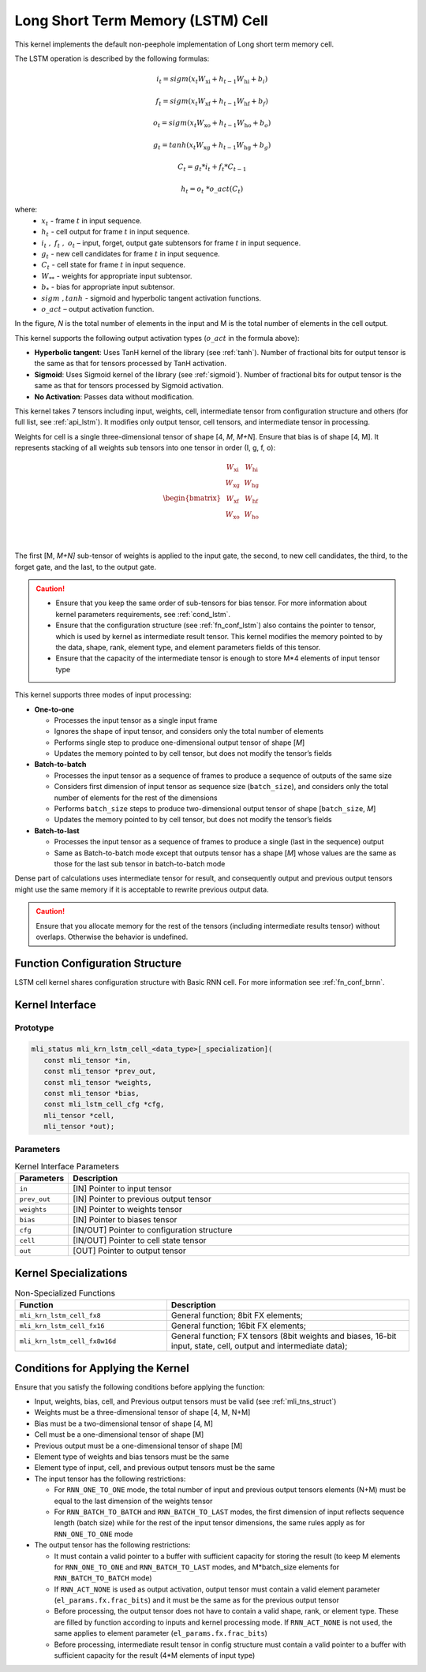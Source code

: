.. _lstm:

Long Short Term Memory (LSTM) Cell
~~~~~~~~~~~~~~~~~~~~~~~~~~~~~~~~~~

.. image:: ../images/image119.png
   :align: center
   :alt: Long Short Term Memory Schematic Representation

..

This kernel implements the default non-peephole implementation of
Long short term memory cell.

The LSTM operation is described by the following formulas:

.. math::

   {i_{t} = sigm\left( x_{t}W_{\text{xi}} + h_{t - 1}W_{\text{hi}} + b_{i} \right)} 
..
  
.. math::
  
   {f_{t} = sigm\left( x_{t}W_{\text{xf}} + h_{t - 1}W_{\text{hf}} + b_{f} \right)}
..   

.. math::

   {o_{t} = sigm\left( x_{t}W_{\text{xo}} + h_{t - 1}W_{\text{ho}} + b_{o} \right)}
..

.. math::
   
   {g_{t} = tanh\left( x_{t}W_{\text{xg}} + h_{t - 1}W_{\text{hg}} + b_{g} \right)}
..

.. math::
   
   {C_{t} = g_{t}*i_{t} + f_{t}*C_{t - 1}}
..

.. math::
   
   {h_{t} = o_{t}\ *o\_ act(C_{t})}

..
   
where:
  - :math:`\ x_{t}\ ` - frame :math:`t` in input sequence.
  - :math:`\ h_{t}\ ` - cell output for frame :math:`t` in input sequence.
  - :math:`i_{t}\ ,\ f_{t}\ ,\ o_{t}` – input, forget, output gate subtensors for frame :math:`t` in input sequence.
  - :math:`\ g_{t}\ ` - new cell candidates for frame :math:`t` in input sequence.
  - :math:`\ C_{t}\ ` - cell state for frame :math:`t` in input sequence.
  - :math:`W_{**}\ ` - weights for appropriate input subtensor.
  - :math:`b_{*}\ ` - bias for appropriate input subtensor.
  - :math:`\ sigm\ , tanh\ ` - sigmoid and hyperbolic tangent activation functions.
  - :math:`o\_ act` – output activation function.

In the figure, *N* is the total number of elements in the input and M
is the total number of elements in the cell output.

This kernel supports the following output activation types (:math:`o\_ act`
in the formula above):

-  **Hyperbolic tangent**: Uses TanH kernel of the library (see :ref:`tanh`).
   Number of fractional bits for output tensor is the same as that for
   tensors processed by TanH activation.

-  **Sigmoid**: Uses Sigmoid kernel of the library (see :ref:`sigmoid`). Number
   of fractional bits for output tensor is the same as that for tensors
   processed by Sigmoid activation.

-  **No Activation**: Passes data without modification.

..

This kernel takes 7 tensors including input, weights, cell,
intermediate tensor from configuration structure and others (for full
list, see :ref:`api_lstm`). It modifies only output tensor, cell tensors, and
intermediate tensor in processing.

Weights for cell is a single three-dimensional tensor of shape [4, *M*,
*M+N*]. Ensure that bias is of shape [4, M]. It represents stacking
of all weights sub tensors into one tensor in order (I, g, f, o):

.. math::

   \begin{bmatrix}
   \begin{matrix}
   W_{\text{xi}} \\
   W_{\text{xg}} \\
   \begin{matrix}
   W_{\text{xf}} \\
   W_{\text{xo}} \\
   \end{matrix} \\
   \end{matrix} & \begin{matrix}
   W_{\text{hi}} \\
   W_{\text{hg}} \\
   \begin{matrix}
   W_{\text{hf}} \\
   W_{\text{ho}} \\
   \end{matrix} \\
   \end{matrix} \\
   \end{bmatrix}\text{ }

..
   
The first [M, *M+N]* sub-tensor of weights is applied to the input
gate, the second, to new cell candidates, the third, to the forget
gate, and the last, to the output gate.

.. caution::
   -  Ensure that you keep the same 
      order of sub-tensors for bias 
      tensor. For more information  
      about kernel parameters       
      requirements, see :ref:`cond_lstm`.      
                                    
   -  Ensure that the configuration 
      structure (see :ref:`fn_conf_lstm`) also 
      contains the pointer to       
      tensor, which is used by      
      kernel as intermediate result 
      tensor. This kernel modifies the   
      memory pointed to by the data,
      shape, rank, element type, and 
      element parameters fields of  
      this tensor.                  
                                    
   -  Ensure that the capacity of   
      the intermediate tensor is    
      enough to store M*4 elements  
      of input tensor type          

..

This kernel supports three modes of input processing:

-  **One-to-one**

   -  Processes the input tensor as a single input frame

   -  Ignores the shape of input tensor, and considers only the total
      number of elements

   -  Performs single step to produce one-dimensional output tensor of
      shape [*M*]

   -  Updates the memory pointed to by cell tensor, but does not modify
      the tensor’s fields

-  **Batch-to-batch**

   -  Processes the input tensor as a sequence of frames to produce a
      sequence of outputs of the same size

   -  Considers first dimension of input tensor as sequence size
      (``batch_size``), and considers only the total number of elements
      for the rest of the dimensions

   -  Performs ``batch_size`` steps to produce two-dimensional output tensor
      of shape [``batch_size``, *M*]

   -  Updates the memory pointed to by cell tensor, but does not modify
      the tensor’s fields

-  **Batch-to-last**

   -  Processes the input tensor as a sequence of frames to produce a
      single (last in the sequence) output

   -  Same as Batch-to-batch mode except that outputs tensor has a shape
      [*M*] whose values are the same as those for the last sub
      tensor in batch-to-batch mode

..

Dense part of calculations uses intermediate tensor for result, and
consequently output and previous output tensors might use the same
memory if it is acceptable to rewrite previous output data.

.. caution::
   Ensure that you allocate memory
   for the rest of the tensors    
   (including intermediate results
   tensor) without overlaps.      
   Otherwise the behavior is      
   undefined.                     

.. _fn_conf_lstm:

Function Configuration Structure
^^^^^^^^^^^^^^^^^^^^^^^^^^^^^^^^

LSTM cell kernel shares configuration structure with Basic RNN cell.
For more information see :ref:`fn_conf_brnn`.

.. _api_lstm:

Kernel Interface
^^^^^^^^^^^^^^^^

Prototype
'''''''''

.. code:: c                               
                                          
 mli_status mli_krn_lstm_cell_<data_type>[_specialization](
    const mli_tensor *in,                 
    const mli_tensor *prev_out,           
    const mli_tensor *weights,            
    const mli_tensor *bias,               
    const mli_lstm_cell_cfg *cfg,         
    mli_tensor *cell,                     
    mli_tensor *out);                     

Parameters
''''''''''

.. table:: Kernel Interface Parameters
   :widths: 20,130

   +-----------------------+-----------------------+
   |  **Parameters**       | **Description**       |
   +=======================+=======================+
   | ``in``                | [IN] Pointer to input |
   |                       | tensor                |
   +-----------------------+-----------------------+
   | ``prev_out``          | [IN] Pointer to       |
   |                       | previous output       |
   |                       | tensor                |
   +-----------------------+-----------------------+
   | ``weights``           | [IN] Pointer to       |
   |                       | weights tensor        |
   +-----------------------+-----------------------+
   | ``bias``              | [IN] Pointer to       |
   |                       | biases tensor         |
   +-----------------------+-----------------------+
   | ``cfg``               | [IN/OUT] Pointer to   |
   |                       | configuration         |
   |                       | structure             |
   +-----------------------+-----------------------+
   | ``cell``              | [IN/OUT] Pointer to   |
   |                       | cell state tensor     |
   +-----------------------+-----------------------+
   | ``out``               | [OUT] Pointer to      |
   |                       | output tensor         |
   +-----------------------+-----------------------+

.. _kernel-specializations-1:

Kernel Specializations
^^^^^^^^^^^^^^^^^^^^^^

.. table:: Non-Specialized Functions
   :widths: 50,80
   
   +-----------------------------------+-----------------------------------+
   | **Function**                      | **Description**                   |
   +===================================+===================================+
   | ``mli_krn_lstm_cell_fx8``         | General function; 8bit FX         |
   |                                   | elements;                         |
   +-----------------------------------+-----------------------------------+
   | ``mli_krn_lstm_cell_fx16``        | General function; 16bit FX        |
   |                                   | elements;                         |
   +-----------------------------------+-----------------------------------+
   | ``mli_krn_lstm_cell_fx8w16d``     | General function; FX tensors      |
   |                                   | (8bit weights and biases, 16-bit  |
   |                                   | input, state, cell, output and    |
   |                                   | intermediate data);               |
   +-----------------------------------+-----------------------------------+

.. _cond_lstm:

Conditions for Applying the Kernel
^^^^^^^^^^^^^^^^^^^^^^^^^^^^^^^^^^

Ensure that you satisfy the following conditions before applying the
function:

-  Input, weights, bias, cell, and Previous output tensors must be valid
   (see :ref:`mli_tns_struct`)

-  Weights must be a three-dimensional tensor of shape [4, M, N+M]

-  Bias must be a two-dimensional tensor of shape [4, M]

-  Cell must be a one-dimensional tensor of shape [M]

-  Previous output must be a one-dimensional tensor of shape [M]

-  Element type of weights and bias tensors must be the same

-  Element type of input, cell, and previous output tensors must be the
   same

-  The input tensor has the following restrictions:

   -  For ``RNN_ONE_TO_ONE`` mode, the total number of input and previous
      output tensors elements (N+M) must be equal to the last dimension of the
      weights tensor

   -  For ``RNN_BATCH_TO_BATCH`` and ``RNN_BATCH_TO_LAST`` modes, the first
      dimension of input reflects sequence length (batch size) while for
      the rest of the input tensor dimensions, the same rules apply as
      for ``RNN_ONE_TO_ONE`` mode

-  The output tensor has the following restrictions:

   -  It must contain a valid pointer to a buffer with sufficient
      capacity for storing the result (to keep M elements for
      ``RNN_ONE_TO_ONE`` and ``RNN_BATCH_TO_LAST`` modes, and M*batch_size
      elements for ``RNN_BATCH_TO_BATCH`` mode)

   -  If ``RNN_ACT_NONE`` is used as output activation, output tensor must
      contain a valid element parameter (``el_params.fx.frac_bits``) and it
      must be the same as for the previous output tensor

   -  Before processing, the output tensor does not have to contain a
      valid shape, rank, or element type. These are filled by function
      according to inputs and kernel processing mode. If ``RNN_ACT_NONE`` is
      not used, the same applies to element parameter
      (``el_params.fx.frac_bits``)

   -  Before processing, intermediate result tensor in config structure
      must contain a valid pointer to a buffer with sufficient capacity
      for the result (4*M elements of input type)